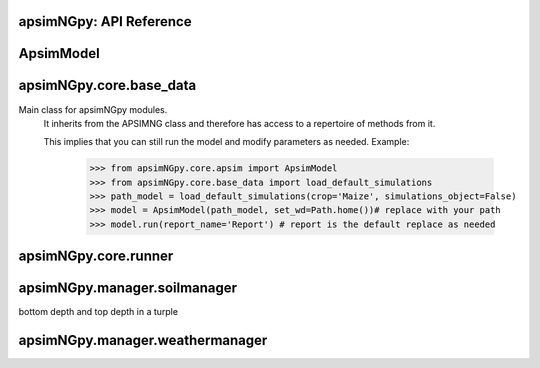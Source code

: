 apsimNGpy: API Reference
------------------------

ApsimModel 
-------------------------

.. function:: apsimNGpy.core.apsim.ApsimModel(model: Union[os.PathLike, dict, str], out_path: os.PathLike = None, out: os.PathLike = None, lonlat: tuple = None, soil_series: str = 'domtcp', thickness: int = 20, bottomdepth: int = 200, thickness_values: list = None, run_all_soils: bool = False, set_wd=None, **kwargs)

   Main class for apsimNGpy modules.
    It inherits from the APSIMNG class and therefore has access to a repertoire of methods from it.

    This implies that you can still run the model and modify parameters as needed.
    Example:
        >>> from apsimNGpy.core.apsim import ApsimModel
        >>> from apsimNGpy.core.base_data import load_default_simulations
        >>> path_model = load_default_simulations(crop='Maize', simulations_object=False)
        >>> model = ApsimModel(path_model, set_wd=Path.home())# replace with your path
        >>> model.run(report_name='Report') # report is the default replace as needed

.. function:: apsimNGpy.core.core.add_crop_replacements(self, _crop: str)

   Adds a replacement folder as a child of the simulations. Useful when you intend to edit cultivar paramters

             Args:
               _crop: (str) name of the crop to be added the replacement folder
             return:
                instance of apsimNGpy.core.core.apsim.ApsimModel or APSIMNG

             :raises an error if crop is not found

.. function:: apsimNGpy.core.core.add_factor(self, specification: str, factor_name: str, **kwargs)

   Adds a factor to the created experiment. Thus, this method only works on factorial experiments

        It could raise a value error if the experiment is not yet created.

        Under some circumstances, experiment will be created automatically as a permutation experiment.

        Parameters:
        ----------

        :param specification: (str), required
             A specification can be:
                - multiple values or categories e.g., "[Sow using a variable rule].Script.Population =4, 66, 9, 10"
                - Range of values e.g, "[Fertilise at sowing].Script.Amount = 0 to 200 step 20",
        :param factor_name: (str), required
           - expected to be the user desired name of the factor being specified e.g., population

        Example:
            >>> from apsimNGpy.core import base_data
            >>> apsim = base_data.load_default_simulations(crop='Maize')
            >>> apsim.create_experiment(permutation=False)
            >>> apsim.add_factor(specification="[Fertilise at sowing].Script.Amount = 0 to 200 step 20", factor_name='Nitrogen')
            >>> apsim.add_factor(specification="[Sow using a variable rule].Script.Population =4 to 8 step 2", factor_name='Population')
            >>> apsim.run() # doctest: +SKIP

.. function:: apsimNGpy.core.core.add_model(self, model_type, adoptive_parent, rename=None, adoptive_parent_name=None, verbose=False, **kwargs)

   Adds a model to the Models Simulations namespace.

        Some models are restricted to specific parent models, meaning they can only be added to compatible models.
        For example, a Clock model cannot be added to a Soil model.

        Args:
            model_type (str or Models object): The type of model to add, e.g., `Models.Clock` or just `"Clock"`.
            rename (str): The new name for the model.

            adoptive_parent (Models object): The target parent where the model will be added or moved

            adoptive_parent_name (Models object, optional): Specifies the parent name for precise location.

        Returns:
            None: Models are modified in place, so models retains the same reference.

        Note:
            Added models are initially empty. Additional configuration is required to set parameters.
            For example, after adding a Clock module, you must set the start and end dates.

        Example:

         >>> from apsimNGpy import core
         >>> from apsimNGpy.core.core import Models
         >>> model =core.base_data.load_default_simulations(crop = "Maize")
         >>> model.remove_model(Models.Clock) # first delete model
         >>> model.add_model(Models.Clock, adoptive_parent = Models.Core.Simulation, rename = 'Clock_replaced', verbose=False)

         >>> model.add_model(model_type=Models.Core.Simulation, adoptive_parent=Models.Core.Simulations, rename='Iowa')
         >>> model.preview_simulation() # doctest: +SKIP
         @param adoptive_parent:

.. function:: apsimNGpy.core.core.add_report_variable(self, commands: Union[list, str, tuple], report_name: str = None)

   This adds a report variable to the end of other variables, if you want to change the whole report use change_report

        Parameters
        -------------------

        :param commands: (str, required): list of text commands for the report variables e.g., '[Clock].Today as Date'
        :param report_name: (str, optional): name of the report variable if not specified the first accessed report object will be altered
        :Returns:
            returns instance of apsimNGpy.core.core.apsim.ApsimModel or apsimNGpy.core.core.apsim.APSIMNG
           raises an erros if a report is not found
        Example:
        >>> from apsimNGpy import core
        >>> model = core.base_data.load_default_simulations()
        >>> model.add_report_variable(commands = '[Clock].Today as Date', report_name = 'Report')

.. function:: apsimNGpy.core.apsim.adjust_dul(self, simulations: Union[tuple, list] = None)

   - This method checks whether the soil SAT is above or below DUL and decreases DUL  values accordingly
        - Need to cal this method everytime SAT is changed, or DUL is changed accordingly
        :param simulations: str, name of the simulation where we want to adjust DUL and SAT according
        :return:
        model object

.. function:: apsimNGpy.core.core.change_report(self, *, command: str, report_name='Report', simulations=None, set_DayAfterLastOutput=None, **kwargs)

   Set APSIM report variables for specified simulations.

        This function allows you to set the variable names for an APSIM report
        in one or more simulations.

        Parameters
        ----------
        command : str
            The new report string that contains variable names.
        report_name : str
            The name of the APSIM report to update defaults to Report.
        simulations : list of str, optional
            A list of simulation names to update. If `None`, the function will
            update the report for all simulations.

        Returns
        -------
        None

.. function:: apsimNGpy.core.core.change_simulation_dates(self, start_date: str = None, end_date: str = None, simulations: Union[tuple, list] = None)

   Set simulation dates. this is important to run this method before run the weather replacement method as
        the date needs to be allowed into weather

        Parameters
        -----------------------------------

        :param: start_date: (str) optional
            Start date as string, by default `None`
        :param end_date: str (str) optional
            End date as string, by default `None`
        :param simulations (str), optional
            List of simulation names to update, if `None` update all simulations
        Note
        ________
        one of the start_date or end_date parameters should at least not be None

        raises assertion error if all dates are None

        @return None
        Example:
        ---------
            >>> from apsimNGpy.core.base_data import load_default_simulations
            >>> model = load_default_simulations(crop='maize')
            >>> model.change_simulation_dates(start_date='2021-01-01', end_date='2021-01-12')
            >>> changed_dates = model.extract_dates #check if it was successful
            >>> print(changed_dates)
               {'Simulation': {'start': datetime.date(2021, 1, 1),
                'end': datetime.date(2021, 1, 12)}}
            @note
            It is possible to target a specific simulation by specifying simulation name for this case the name is Simulations, so, it could appear as follows
             model.change_simulation_dates(start_date='2021-01-01', end_date='2021-01-12', simulation = 'Simulation')

.. function:: apsimNGpy.core.core.change_som(self, *, simulations: Union[tuple, list] = None, inrm: int = None, icnr: int = None, surface_om_name='SurfaceOrganicMatter', **kwargs)

   Change Surface Organic Matter (SOM) properties in specified simulations.

    Parameters:
        simulations (str ort list): List of simulation names to target (default: None).

        inrm (int): New value for Initial Residue Mass (default: 1250).

        icnr (int): New value for Initial Carbon to Nitrogen Ratio (default: 27).

        surface_om_name (str, optional): name of the surface organic matter child defaults to ='SurfaceOrganicMatter'
    Returns:
        self: The current instance of the class.

.. function:: apsimNGpy.core.core.clean_up(self, db=True)

   Clears the file cloned the datastore and associated csv files are not deleted if db is set to False defaults to True.

        Returns:
           >>None: This method does not return a value.
           >> Please proceed with caution, we assume that if you want to clear the model objects, then you don't need them,
           but by making copy compulsory, then, we are clearing the edited files

.. function:: apsimNGpy.core.core.configs(self)

   records activities that have been done on the model including changes to the file

.. function:: apsimNGpy.core.core.create_experiment(self, permutation: bool = True, base_name: str = None, **kwargs)

   Initialize an Experiment instance, adding the necessary models and factors.

        Args:

            **kwargs: Additional parameters for APSIMNG.

            :param permutation (bool). If True, the experiment uses a permutation node to run unique combinations of the specified
            factors for the simulation. For example, if planting population and nitrogen fertilizers are provided,
            each combination of planting population level and fertilizer amount is run as an individual treatment.

           :param  base_name (str, optional): The name of the base simulation to be moved into the experiment setup. if not
            provided, it is expected to be Simulation as the default

.. function:: apsimNGpy.core.core.edit_cultivar(self, *, CultivarName: str, commands: str, values: Any, **kwargs)

   Edits the parameters of a given cultivar. we don't need a simulation name for this unless if you are defining it in the
        manager section, if that it is the case, see update_mgt.

        Requires:
           required a replacement for the crops

        Args:

          - CultivarName (str, required): Name of the cultivar (e.g., 'laila').

          - commands (str, required): A strings representing the parameter paths to be edited.
                         Example: ('[Grain].MaximumGrainsPerCob.FixedValue', '[Phenology].GrainFilling.Target.FixedValue')

          - values: values for each command (e.g., (721, 760)).

        Returns: instance of the class APSIMNG or ApsimModel

.. function:: apsimNGpy.core.core.examine_management_info(self, simulations: Union[list, tuple] = None)

   This will show the current management scripts in the simulation root

        Parameters
        ----------
        simulations, optional
            List or tuple of simulation names to update, if `None` show all simulations. if you are not sure,

            use the property decorator 'extract_simulation_name'

.. function:: apsimNGpy.core.core.extract_any_soil_organic(self, parameter: str, simulation: tuple = None)

   extracts any specified soil  parameters in the simulation

        Args:
            :param parameter (string, required): string e.g., Carbon, FBiom.
            open APSIMX file in the GUI and examne the phyicals child for clues on the parameter names
            :param simulation (string, optional): Targeted simulation name.
            Defaults to None.
           :param  param_values (array, required): arrays or list of values for the specified parameter to replace

.. function:: apsimNGpy.core.core.extract_any_soil_physical(self, parameter, simulations: [<class 'list'>, <class 'tuple'>] = None)

   Extracts soil physical parameters in the simulation

        Args:
            parameter (_string_): string e.g. DUL, SAT
            simulations (string, optional): Targeted simulation name. Defaults to None.
        ---------------------------------------------------------------------------
        returns an array of the parameter values

.. function:: apsimNGpy.core.core.extract_crop_soil_water(self, parameter: str, crop: str = 'Maize', simulation: Union[list, tuple] = None)

   deprecated

        Args:
           :param parameter (str): crop soil water parameter names e.g. LL, XF etc
           :param crop (str, optional): crop name. Defaults to "Maize".
            simulation (_str_, optional): _target simulation name . Defaults to None.

        Returns:
            _type_: list[int, float]

.. function:: apsimNGpy.core.core.extract_soil_physical(self, simulations: [<class 'tuple'>, <class 'list'>] = None)

   Find physical soil

        Parameters
        ----------
        simulation, optional
            Simulation name, if `None` use the first simulation.
        Returns
        -------
            APSIM Models.Soils.Physical object

.. function:: apsimNGpy.core.core.extract_soil_property_by_path(self, path: str, str_fmt='.', index: list = None)

   path to the soil property should be Simulation.soil_child.parameter_name e.g., = 'Simulation.Organic.Carbon.
        @param: index(list), optional position of the soil property to a return
        @return: list

.. function:: apsimNGpy.core.core.extract_start_end_years(self, simulations: str = None)

   Get simulation dates

        Parameters
        ----------
        @param simulations: (str) optional
            List of simulation names to use if `None` get all simulations
        @Returns
        -------
            Dictionary of simulation names with dates

.. function:: apsimNGpy.core.core.extract_user_input(self, manager_name: str)

   Get user_input of a given model manager script.

        Args:
            manager_name (str): name of the Models.Manager script
        returns:  a dictionary of user input with the key as the script parameters and values as the inputs

        Example:
        ____________________

        >>> from apsimNGpy.core.base_data import load_default_simulations
        >>> model = load_default_simulations(crop = 'maize')
        >>> ui = model.extract_user_input(manager_name='Fertilise at sowing')
        >>> print(ui)

        {'Crop': 'Maize', 'FertiliserType': 'NO3N', 'Amount': '160.0'}

.. function:: apsimNGpy.core.core.find_model(self, model_name: str, model_namespace=None)

   Find a model from the Models namespace and return its path.

        Args:
            model_name (str): The name of the model to find.
            model_namespace (object, optional): The root namespace (defaults to Models).
            path (str, optional): The accumulated path to the model.

        Returns:
            str: The full path to the model if found, otherwise None.

        Example:
            >>> from apsimNGpy import core  # doctest: +SKIP
             >>> from apsimNGpy.core.core import Models  # doctest: +SKIP
             >>> model =core.base_data.load_default_simulations(crop = "Maize")  # doctest: +SKIP
             >>> model.find_model("Weather")  # doctest: +SKIP
             'Models.Climate.Weather'
             >>> model.find_model("Clock")  # doctest: +SKIP
              'Models.Clock'

.. function:: apsimNGpy.core.core.get_crop_replacement(self, Crop)

   :param Crop: crop to get the replacement
        :return: System.Collections.Generic.IEnumerable APSIM plant object

.. function:: apsimNGpy.core.core.get_current_cultivar_name(self, ManagerName: str)

   Args:
       - ManagerName: script manager module in the zone

       Returns:
           returns the current cultivar name in the manager script 'ManagerName'

.. function:: apsimNGpy.core.apsim.get_initial_no3(self, simulation=None)

   Get soil initial NO3 content

.. function:: apsimNGpy.core.core.get_report(self, simulation=None, names_only=False)

   Get current report string

        Parameters
        ----------
        simulation, optional
            Simulation name, if `None` use the first simulation.
        Returns
        -------
            List of report lines.
            @param names_only: return the names of the reports as a list if names_only is True

.. function:: apsimNGpy.core.core.inspect_model(self, model_type, fullpath=True)

   Inspect the model types and returns the model paths or names. usefull if you want to identify the path to the
        model for editing the model.
        :param model_type: (Models) e.g. Models.Clock will return all fullpath or names
        of models in the type Clock -Models.Manager returns information about the manager scripts in simulations
        -Models.Core.Simulation returns information about the simulation -Models.Climate.Weather returns a list of
        paths or names pertaining to weather models -Models.Core.IPlant  returns a list of paths or names pertaining
        to all crops models available in the simulation :param  fullpath: (bool) return the full path of the model
        relative to the parent simulations node. please note the difference between simulations and simulation.
        :return: list[str]: list of all full paths or names of the model relative to the parent simulations node
        Example:
        >>> from apsimNGpy.core import base_data
        >>> from apsimNGpy.core.core import Models
        >>> model = base_data.load_default_simulations(crop ='maize')
        >>> model.inspect_model(Models.Manager, fullpath=True)
         [.Simulations.Simulation.Field.Sow using a variable rule', '.Simulations.Simulation.Field.Fertilise at
        sowing', '.Simulations.Simulation.Field.Harvest']
         >>> model.inspect_model(Models.Clock) # gets the path to the Clock models
         ['.Simulations.Simulation.Clock']
         >>> model.inspect_model(Models.Core.IPlant) # gets the path to the crop model
         ['.Simulations.Simulation.Field.Maize']
         >>> model.inspect_model(Models.Core.IPlant, fullpath=False) # gets you the name of the crop Models
         ['Maize']
         >>> model.inspect_model(Models.Fertiliser, fullpath=True)
         ['.Simulations.Simulation.Field.Fertiliser']

.. function:: apsimNGpy.core.core.move_model(self, model_type: <module 'Models'>, new_parent_type: <module 'Models'>, model_name: str = None, new_parent_name: str = None, verbose: bool = False)

   Args:

        - model_type (Models): type of model tied to Models Namespace
        - new_parent_type: new model parent (Models)
        - model_name:name of the model e.g., Clock, or Clock2, whatever name that was given to the model
        -  new_parent_name: what is the new parent names =Field2, this fiedl is optional but important if you have nested simulations
        Returns:

          returns instance of apsimNGpy.core.core.apsim.ApsimModel or apsimNGpy.core.core.apsim.APSIMNG

.. function:: apsimNGpy.core.core.preview_simulation(self)

   Preview the simulation file in the apsimNGpy object in the APSIM graphical user interface
        @return: opens the simulation file

.. function:: apsimNGpy.core.core.recompile_edited_model(self, out_path: os.PathLike)

   Args:
        ______________
        out_path: os.PathLike object this method is called to convert the simulation object from ConverterReturnType to model like object

        return: self

.. function:: apsimNGpy.core.core.remove_model(self, model_type: <module 'Models'>, model_name: str = None)

   Removes a model from the APSIM Models.Simulations namespace.

        Parameters
        ----------
        model_type : Models
            The type of the model to remove (e.g., `Models.Clock`). This parameter is required.

        model_name : str, optional
            The name of the specific model instance to remove (e.g., `"Clock"`). If not provided, all models of the
            specified type may be removed.
        @Returns:
           None
        Example:
               >>> from apsimNGpy import core
               >>> from apsimNGpy.core.core import Models
               >>> model = core.base_data.load_default_simulations(crop = 'Maize')
               >>> model.remove_model(Models.Clock) #deletes the clock node
               >>> model.remove_model(Models.Climate.Weather) #deletes the weather node

.. function:: apsimNGpy.core.core.rename_model(self, model_type: <module 'Models'>, old_model_name: str, new_model_name: str)

   give new name to a model in the simulations
        @param model_type: (Models) Models types e.g., Models.Clock
        @param old_model_name: (str) current model name
        @param new_model_name: (str) new model name
        @return: None
        Example;
               >>> from apsimNGpy import core
               >>> from apsimNGpy.core.core import Models
               >>> apsim = core.base_data.load_default_simulations(crop = 'Maize')
               >>> apsim = apsim.rename_model(Models.Clock, 'Clock', 'clock')

.. function:: apsimNGpy.core.apsim.replace_downloaded_soils(self, soil_tables: Union[dict, list], simulation_names: Union[tuple, list], **kwargs)

   Updates soil parameters and configurations for downloaded soil data in simulation models.

            This method adjusts soil physical and organic parameters based on provided soil tables and applies these
            adjustments to specified simulation models. Optionally, it can adjust the Radiation Use Efficiency (RUE)
            based on a Carbon to Sulfur ratio (CSR) sampled from the provided soil tables.

            Parameters:
                 :param soil_tables (list): A list containing soil data tables. Expected to contain: see the naming
            convention in the for APSIM - [0]: DataFrame with physical soil parameters. - [1]: DataFrame with organic
            soil parameters. - [2]: DataFrame with crop-specific soil parameters. - RUE adjustment. - simulation_names (list of str): Names or identifiers for the simulations to
            be updated.s


            Returns:
            - self: Returns an instance of the class for chaining methods.

            This method directly modifies the simulation instances found by `find_simulations` method calls,
            updating physical and organic soil properties, as well as crop-specific parameters like lower limit (LL),
            drain upper limit (DUL), saturation (SAT), bulk density (BD), hydraulic conductivity at saturation (KS),
            and more based on the provided soil tables.

    ->> key-word argument
             adjust_rue: Boolean, adjust the radiation use efficiency
            'set_sw_con': Boolean, set the drainage coefficient for each layer
            adJust_kl:: Bollean, adjust, kl based on productivity index
            'CultvarName': cultivar name which is in the sowing module for adjusting the rue
            tillage: specify whether you will be carried to adjust some physical parameters

.. function:: apsimNGpy.core.core.replace_soil_property_values(self, *, parameter: str, param_values: list, soil_child: str, simulations: list = None, indices: list = None, crop=None, **kwargs)

   Replaces values in any soil property array. The soil property array
        :param parameter: str: parameter name e.g., NO3, 'BD'

        :param param_values: list or tuple: values of the specified soil property name to replace

        :param soil_child: str: sub child of the soil component e.g., organic, physical etc.

        :param simulations: list: list of simulations to where the child is found if
        not found, all current simulations will receive the new values, thus defaults to None

        :param indices: list. Positions in the array which will be replaced. Please note that unlike C#, python satrt counting from 0

        :crop (str, optional): string for soil water replacement. Default is None

.. function:: apsimNGpy.core.core.replace_soils_values_by_path(self, node_path: str, indices: list = None, **kwargs)

   set the new values of the specified soil object by path

        unfortunately, it handles one soil child at a time e.g., Physical at a go
        Args:

        node_path (str, required): complete path to the soil child of the Simulations e.g.,Simulations.Simulation.Field.Soil.Organic.
         Use`copy path to node fucntion in the GUI to get the real path of the soil node.

        indices (list, optional): defaults to none but could be the position of the replacement values for arrays

        kwargs (key word arguments): This carries the parameter and the values e.g., BD = 1.23 or BD = [1.23, 1.75]
         if the child is Physical, or Carbon if the child is Organic

         raises raise value error if none of the key word arguments, representing the paramters are specified
         returns:
            - apsimNGpy.core.APSIMNG object and if the path specified does not translate to the child object in
         the simulation

         Example:
              >>> from apsimNGpy.core.base_data import load_default_simulations

             >>> model = load_default_simulations(crop ='Maize', simulations_object=False)# initiate model

              >>> model = APSIMNG(model)# replace with your intended file path
              >>> model.replace_soils_values_by_path(node_path='.Simulations.Simulation.Field.Soil.Organic', indices=[0], Carbon =1.3)

              >>> sv= model.get_soil_values_by_path('.Simulations.Simulation.Field.Soil.Organic', 'Carbon')

               output # {'Carbon': [1.3, 0.96, 0.6, 0.3, 0.18, 0.12, 0.12]}

.. function:: apsimNGpy.core.core.replicate_file(self, k: int, path: os.PathLike = None, suffix: str = 'replica')

   Replicates a file 'k' times.

        If a path is specified, the copies will be placed in that dir_path with incremented filenames.

        If no path is specified, copies are created in the same dir_path as the original file, also with incremented filenames.

        Parameters:
        - self: The core.api.APSIMNG object instance containing 'path' attribute pointing to the file to be replicated.

        - k (int): The number of copies to create.

        - path (str, optional): The dir_path where the replicated files will be saved. Defaults to None, meaning the
        same dir_path as the source file.

        - suffix (str, optional): a suffix to attached with the copies. Defaults to "replicate"


        Returns:
        - A list of paths to the newly created files if get_back_list is True else a generator is returned.

.. function:: apsimNGpy.core.core.restart_model(self, model_info=None)

   :param model_info: A named tuple object returned by `load_apsim_model` from the `model_loader` module.

        Notes:
        - This parameter is crucial whenever we need to reinitialize the model, especially after updating management practices or editing the file.
        - In some cases, this method is executed automatically.
        - If `model_info` is not specified, the simulation will be reinitialized from `self`.

        This function is called by `save_edited_file` and `update_mgt`.

        :return: self

.. function:: apsimNGpy.core.core.run(self, report_name: Union[tuple, list, str] = None, simulations: Union[tuple, list] = None, clean_up: bool = False, verbose=False, **kwargs) -> 'APSIMNG'

   Run apsim model in the simulations

        Parameters
        ----------
         :param report_name: (iterable, str). defaults to APSIM defaults Report Name if not specified,
        --Notes
          if `report_name` is iterable, all tables are read and aggregated not one data frame, returned one pandas data frame
          if `report_name` is nOne we run but do not collect the results from the data base
          if report name is string e.g.,  report a panda data frame is returned

        simulations (__list_), optional
            List of simulation names to run, if `None` runs all simulations, by default `None`.

        :param clean (_-boolean_), optional
            If `True` remove an existing database for the file before running, deafults to False`

        :param multithread: bool
            If `True` APSIM uses multiple threads, by default, `True`
            :param simulations:

        returns
            instance of the class APSIMNG

.. function:: apsimNGpy.core.apsim.run_edited_file(self, table_name=None)

   Run simulations in this subclass if we want to clean the database, we need to
         spawn the path with one process to avoid os access permission errors

            :param table_name (str): repot table name in the database

.. function:: apsimNGpy.core.core.save(self, file_name=None)

   Save the simulation models to file
        @param file_name:    The name of the file to save the defaults to none, taking the exising filename
        @return: model object

.. function:: apsimNGpy.core.core.save_edited_file(self, out_path: os.PathLike = None, reload: bool = False) -> Optional[ForwardRef('APSIMNG')]

   Saves the model to the local drive.

            Notes: - If `out_path` is None, the `save_model_to_file` function extracts the filename from the
            `Model.Core.Simulation` object. - `out_path`, however, is given high priority. Therefore,
            we first evaluate if it is not None before extracting from the file. - This is crucial if you want to
            give the file a new name different from the original one while saving.

            Parameters
            - out_path (str): Desired path for the .apsimx file, by default, None.
            - reload (bool): Whether to load the file using the `out_path` or the model's original file name.

.. function:: apsimNGpy.core.core.set_categorical_factor(self, factor_path: str, categories: Union[list, tuple], factor_name: str = None)

   wraps around add_factor() to add a continuous factor, just for clarity
         parameters
         __________________________
        :param factor_path: (str, required): path of the factor definition relative to its child node "[Fertilise at sowing].Script.Amount"
        :param factor_name: (str) name of the factor.
        :param categories: (tuple, list, required): multiple values of a factor
        :returns:
          ApsimModel or APSIMNG: An instance of `apsimNGpy.core.core.apsim.ApsimModel` or `APSIMNG`.
        Example:
            >>> from apsimNGpy.core import base_data
            >>> apsim = base_data.load_default_simulations(crop='Maize')
            >>> apsim.create_experiment(permutation=False)
            >>> apsim.set_continuous_factor(factor_path = "[Fertilise at sowing].Script.Amount", lower_bound=100, upper_bound=300, interval=10)

.. function:: apsimNGpy.core.core.set_continuous_factor(self, factor_path, lower_bound, upper_bound, interval, factor_name=None)

   Wraps around `add_factor` to add a continuous factor, just for clarity

        Args:
            :param factor_path: (str): The path of the factor definition relative to its child node,
                e.g., `"[Fertilise at sowing].Script.Amount"`.
            :param factor_name: (str): The name of the factor.
            :param lower_bound: (int or float): The lower bound of the factor.
            :param upper_bound: (int or float): The upper bound of the factor.
            :param interval: (int or float): The distance between the factor levels.

        Returns:
            ApsimModel or APSIMNG: An instance of `apsimNGpy.core.core.apsim.ApsimModel` or `APSIMNG`.
        Example:
            >>> from apsimNGpy.core import base_data
            >>> apsim = base_data.load_default_simulations(crop='Maize')
            >>> apsim.create_experiment(permutation=False)
            >>> apsim.set_continuous_factor(factor_path = "[Fertilise at sowing].Script.Amount", lower_bound=100, upper_bound=300, interval=10)

.. function:: apsimNGpy.core.core.show_met_file_in_simulation(self, simulations: list = None)

   Show weather file for all simulations

.. function:: apsimNGpy.core.apsim.spin_up(self, report_name: str = 'Report', start=None, end=None, spin_var='Carbon', simulations=None)

   Perform a spin-up operation on the aPSim model.

        This method is used to simulate a spin-up operation in an aPSim model. During a spin-up, various soil properties or
        variables may be adjusted based on the simulation results.

        Parameters:
        ----------
        report_name : str, optional (default: 'Report')
            The name of the aPSim report to be used for simulation results.
        start : str, optional
            The start date for the simulation (e.g., '01-01-2023'). If provided, it will change the simulation start date.
        end : str, optional
            The end date for the simulation (e.g., '3-12-2023'). If provided, it will change the simulation end date.
        spin_var : str, optional (default: 'Carbon'). the difference between the start and end date will determine the spin-up period
            The variable representing the child of spin-up operation. Supported values are 'Carbon' or 'DUL'.

        Returns:
        -------
        self : ApsimModel
            The modified ApsimModel object after the spin-up operation.
            you could call save_edited file and save it to your specified location, but you can also proceed with the simulation

.. function:: apsimNGpy.core.core.update_cultivar(self, *, parameters: dict, simulations: Union[list, tuple] = None, clear=False, **kwargs)

   Update cultivar parameters

        Parameters
        ----------
       - parameters (dict, required) dictionary of cultivar parameters to update.

       - simulations, optional
            List or tuples of simulation names to update if `None` update all simulations.
       - clear (bool, optional)
            If `True` remove all existing parameters, by default `False`.

.. function:: apsimNGpy.core.core.update_mgt(self, *, management: Union[dict, tuple], simulations: [<class 'list'>, <class 'tuple'>] = None, out: [<class 'pathlib.Path'>, <class 'str'>] = None, reload: bool = True, **kwargs)

   Update management settings in the model. This method handles one management parameter at a time.

            Parameters
            ----------
            management : dict or tuple
                A dictionary or tuple of management parameters to update. The dictionary should have 'Name' as the key
                for the management script's name and corresponding values to update. Lists are not allowed as they are mutable
                and may cause issues with parallel processing. If a tuple is provided, it should be in the form (param_name, param_value).

            simulations : list of str, optional
                List of simulation names to update. If `None`, updates all simulations. This is not recommended for large
                numbers of simulations as it may result in a high computational load.

            out : str or pathlike, optional
                Path to save the edited model. If `None`, uses the default output path specified in `self.out_path` or
                `self.model_info.path`. No need to call `save_edited_file` after updating, as this method handles saving.

            Returns
            -------
            self : Editor
                Returns the instance of the `Editor` class for method chaining.

            Notes ----- - Ensure that the `management` parameter is provided in the correct format to avoid errors. -
            This method does not perform validation on the provided `management` dictionary beyond checking for key
            existence. - If the specified management script or parameters do not exist, they will be ignored.
            using a tuple for a specifying management script, paramters is recommended if you are going to pass the function to  a multi-processing class fucntion

.. function:: apsimNGpy.core.core.update_mgt_by_path(self, *, path: str, fmt='.', **kwargs)

   Args:
        _________________
        path: complete node path to the script manager e.g. '.Simulations.Simulation.Field.Sow using a
        variable rule'

        fmt: seperator for formatting the path e.g., ".". Other characters can be used with
        caution, e.g., / and clearly declared in fmt argument.
         For the above path if we want to use the forward slash, it will be '/Simulations/Simulation/Field/Sow using a variable rule', fmt = '/'

        kwargs: Corresponding keyword arguments representing the paramters in the script manager and their values. Values is what you want
        to change to; Example here Population =8.2, values should be entered with their corresponding data types e.g.,
        int, float, bool,str etc.

        return: self

apsimNGpy.core.base_data 
---------------------------------------

.. function:: apsimNGpy.core.config.get_apsim_bin_path()

   Returns the path to the apsim bin folder from either auto-detection or from the path already supplied by the user
    through the apsimNgp config.ini file in the user home dir_path. the location folder is called
    The function is silent does not raise any exception but return empty string in all cases
    :return:

.. function:: apsimNGpy.core.base_data.load_default_sensitivity_model(method: str, set_wd: str = None, simulations_object: bool = True)

   Load default simulation model from aPSim folder
    :@param method: string of the sentitivity child to load e.g. "Morris" or Sobol, not case-sensitive
    :@param set_wd: string of the set_wd to copy the model
    :@param simulations_object: bool to specify whether to return apsimNGp.core simulation object defaults to True
    :@return: apsimNGpy.core.APSIMNG simulation objects
     Example
    # load apsimNG object directly
    >>> morris_model = load_default_sensitivity_model(method = 'Morris', simulations_object=True)

    # >>> morris_model.run()

.. function:: apsimNGpy.core.base_data.load_default_simulations(crop: str = 'Maize', set_wd: [<class 'str'>, <class 'pathlib.Path'>] = None, simulations_object: bool = True, **kwargs)

   Load default simulation model from the aPSim folder.

    :param crop: Crop to load (e.g., "Maize"). Not case-sensitive. defaults to maize
    :param set_wd: Working directory to which the model should be copied.
    :param simulations_object: If True, returns an APSIMNGpy.core simulation object;
                               if False, returns the path to the simulation file.
    :return: An APSIMNGpy.core simulation object or the file path (str or Path) if simulation_object is False

    Examples:
        >>> # Load the APSIMNG object directly
        >>> model = load_default_simulations('Maize', simulations_object=True)
        >>> # Run the model
        >>> model.run()
        >>> # Collect and print the results
        >>> df = model.results
        >>> print(df)
             SimulationName  SimulationID  CheckpointID  ... Maize.Total.Wt     Yield   Zone
        0     Simulation             1             1  ...       1728.427  8469.616  Field
        1     Simulation             1             1  ...        920.854  4668.505  Field
        2     Simulation             1             1  ...        204.118   555.047  Field
        3     Simulation             1             1  ...        869.180  3504.000  Field
        4     Simulation             1             1  ...       1665.475  7820.075  Field
        5     Simulation             1             1  ...       2124.740  8823.517  Field
        6     Simulation             1             1  ...       1235.469  3587.101  Field
        7     Simulation             1             1  ...        951.808  2939.152  Field
        8     Simulation             1             1  ...       1986.968  8379.435  Field
        9     Simulation             1             1  ...       1689.966  7370.301  Field
        [10 rows x 16 columns]

        # Return only the set_wd
        >>> model = load_default_simulations(crop='Maize', simulations_object=False)
        >>> print(isinstance(model, (str, Path)))
        True
        @param experiment:

.. class:: apsimNGpy.core.apsimSoilModel

   Main class for apsimNGpy modules.
    It inherits from the APSIMNG class and therefore has access to a repertoire of methods from it.

    This implies that you can still run the model and modify parameters as needed.
    Example:
        >>> from apsimNGpy.core.apsim import ApsimModel
        >>> from apsimNGpy.core.base_data import load_default_simulations
        >>> path_model = load_default_simulations(crop='Maize', simulations_object=False)
        >>> model = ApsimModel(path_model, set_wd=Path.home())# replace with your path
        >>> model.run(report_name='Report') # report is the default replace as needed

   .. method::apsimNGpy.core.core.add_crop_replacements(self, _crop: str)

      Adds a replacement folder as a child of the simulations. Useful when you intend to edit cultivar paramters

             Args:
               _crop: (str) name of the crop to be added the replacement folder
             return:
                instance of apsimNGpy.core.core.apsim.ApsimModel or APSIMNG

             :raises an error if crop is not found

   .. method::apsimNGpy.core.core.add_factor(self, specification: str, factor_name: str, **kwargs)

      Adds a factor to the created experiment. Thus, this method only works on factorial experiments

        It could raise a value error if the experiment is not yet created.

        Under some circumstances, experiment will be created automatically as a permutation experiment.

        Parameters:
        ----------

        :param specification: (str), required
             A specification can be:
                - multiple values or categories e.g., "[Sow using a variable rule].Script.Population =4, 66, 9, 10"
                - Range of values e.g, "[Fertilise at sowing].Script.Amount = 0 to 200 step 20",
        :param factor_name: (str), required
           - expected to be the user desired name of the factor being specified e.g., population

        Example:
            >>> from apsimNGpy.core import base_data
            >>> apsim = base_data.load_default_simulations(crop='Maize')
            >>> apsim.create_experiment(permutation=False)
            >>> apsim.add_factor(specification="[Fertilise at sowing].Script.Amount = 0 to 200 step 20", factor_name='Nitrogen')
            >>> apsim.add_factor(specification="[Sow using a variable rule].Script.Population =4 to 8 step 2", factor_name='Population')
            >>> apsim.run() # doctest: +SKIP

   .. method::apsimNGpy.core.core.add_model(self, model_type, adoptive_parent, rename=None, adoptive_parent_name=None, verbose=False, **kwargs)

      Adds a model to the Models Simulations namespace.

        Some models are restricted to specific parent models, meaning they can only be added to compatible models.
        For example, a Clock model cannot be added to a Soil model.

        Args:
            model_type (str or Models object): The type of model to add, e.g., `Models.Clock` or just `"Clock"`.
            rename (str): The new name for the model.

            adoptive_parent (Models object): The target parent where the model will be added or moved

            adoptive_parent_name (Models object, optional): Specifies the parent name for precise location.

        Returns:
            None: Models are modified in place, so models retains the same reference.

        Note:
            Added models are initially empty. Additional configuration is required to set parameters.
            For example, after adding a Clock module, you must set the start and end dates.

        Example:

         >>> from apsimNGpy import core
         >>> from apsimNGpy.core.core import Models
         >>> model =core.base_data.load_default_simulations(crop = "Maize")
         >>> model.remove_model(Models.Clock) # first delete model
         >>> model.add_model(Models.Clock, adoptive_parent = Models.Core.Simulation, rename = 'Clock_replaced', verbose=False)

         >>> model.add_model(model_type=Models.Core.Simulation, adoptive_parent=Models.Core.Simulations, rename='Iowa')
         >>> model.preview_simulation() # doctest: +SKIP
         @param adoptive_parent:

   .. method::apsimNGpy.core.core.add_report_variable(self, commands: Union[list, str, tuple], report_name: str = None)

      This adds a report variable to the end of other variables, if you want to change the whole report use change_report

        Parameters
        -------------------

        :param commands: (str, required): list of text commands for the report variables e.g., '[Clock].Today as Date'
        :param report_name: (str, optional): name of the report variable if not specified the first accessed report object will be altered
        :Returns:
            returns instance of apsimNGpy.core.core.apsim.ApsimModel or apsimNGpy.core.core.apsim.APSIMNG
           raises an erros if a report is not found
        Example:
        >>> from apsimNGpy import core
        >>> model = core.base_data.load_default_simulations()
        >>> model.add_report_variable(commands = '[Clock].Today as Date', report_name = 'Report')

   .. method::apsimNGpy.core.apsim.adjust_dul(self, simulations: Union[tuple, list] = None)

      - This method checks whether the soil SAT is above or below DUL and decreases DUL  values accordingly
        - Need to cal this method everytime SAT is changed, or DUL is changed accordingly
        :param simulations: str, name of the simulation where we want to adjust DUL and SAT according
        :return:
        model object

   .. method::apsimNGpy.core.core.change_report(self, *, command: str, report_name='Report', simulations=None, set_DayAfterLastOutput=None, **kwargs)

      Set APSIM report variables for specified simulations.

        This function allows you to set the variable names for an APSIM report
        in one or more simulations.

        Parameters
        ----------
        command : str
            The new report string that contains variable names.
        report_name : str
            The name of the APSIM report to update defaults to Report.
        simulations : list of str, optional
            A list of simulation names to update. If `None`, the function will
            update the report for all simulations.

        Returns
        -------
        None

   .. method::apsimNGpy.core.core.change_simulation_dates(self, start_date: str = None, end_date: str = None, simulations: Union[tuple, list] = None)

      Set simulation dates. this is important to run this method before run the weather replacement method as
        the date needs to be allowed into weather

        Parameters
        -----------------------------------

        :param: start_date: (str) optional
            Start date as string, by default `None`
        :param end_date: str (str) optional
            End date as string, by default `None`
        :param simulations (str), optional
            List of simulation names to update, if `None` update all simulations
        Note
        ________
        one of the start_date or end_date parameters should at least not be None

        raises assertion error if all dates are None

        @return None
        Example:
        ---------
            >>> from apsimNGpy.core.base_data import load_default_simulations
            >>> model = load_default_simulations(crop='maize')
            >>> model.change_simulation_dates(start_date='2021-01-01', end_date='2021-01-12')
            >>> changed_dates = model.extract_dates #check if it was successful
            >>> print(changed_dates)
               {'Simulation': {'start': datetime.date(2021, 1, 1),
                'end': datetime.date(2021, 1, 12)}}
            @note
            It is possible to target a specific simulation by specifying simulation name for this case the name is Simulations, so, it could appear as follows
             model.change_simulation_dates(start_date='2021-01-01', end_date='2021-01-12', simulation = 'Simulation')

   .. method::apsimNGpy.core.core.change_som(self, *, simulations: Union[tuple, list] = None, inrm: int = None, icnr: int = None, surface_om_name='SurfaceOrganicMatter', **kwargs)

      Change Surface Organic Matter (SOM) properties in specified simulations.

    Parameters:
        simulations (str ort list): List of simulation names to target (default: None).

        inrm (int): New value for Initial Residue Mass (default: 1250).

        icnr (int): New value for Initial Carbon to Nitrogen Ratio (default: 27).

        surface_om_name (str, optional): name of the surface organic matter child defaults to ='SurfaceOrganicMatter'
    Returns:
        self: The current instance of the class.

   .. method::apsimNGpy.core.core.clean_up(self, db=True)

      Clears the file cloned the datastore and associated csv files are not deleted if db is set to False defaults to True.

        Returns:
           >>None: This method does not return a value.
           >> Please proceed with caution, we assume that if you want to clear the model objects, then you don't need them,
           but by making copy compulsory, then, we are clearing the edited files

   .. method::apsimNGpy.core.core.configs(self)

      records activities that have been done on the model including changes to the file

   .. method::apsimNGpy.core.core.create_experiment(self, permutation: bool = True, base_name: str = None, **kwargs)

      Initialize an Experiment instance, adding the necessary models and factors.

        Args:

            **kwargs: Additional parameters for APSIMNG.

            :param permutation (bool). If True, the experiment uses a permutation node to run unique combinations of the specified
            factors for the simulation. For example, if planting population and nitrogen fertilizers are provided,
            each combination of planting population level and fertilizer amount is run as an individual treatment.

           :param  base_name (str, optional): The name of the base simulation to be moved into the experiment setup. if not
            provided, it is expected to be Simulation as the default

   .. method::apsimNGpy.core.core.edit_cultivar(self, *, CultivarName: str, commands: str, values: Any, **kwargs)

      Edits the parameters of a given cultivar. we don't need a simulation name for this unless if you are defining it in the
        manager section, if that it is the case, see update_mgt.

        Requires:
           required a replacement for the crops

        Args:

          - CultivarName (str, required): Name of the cultivar (e.g., 'laila').

          - commands (str, required): A strings representing the parameter paths to be edited.
                         Example: ('[Grain].MaximumGrainsPerCob.FixedValue', '[Phenology].GrainFilling.Target.FixedValue')

          - values: values for each command (e.g., (721, 760)).

        Returns: instance of the class APSIMNG or ApsimModel

   .. method::apsimNGpy.core.core.examine_management_info(self, simulations: Union[list, tuple] = None)

      This will show the current management scripts in the simulation root

        Parameters
        ----------
        simulations, optional
            List or tuple of simulation names to update, if `None` show all simulations. if you are not sure,

            use the property decorator 'extract_simulation_name'

   .. method::apsimNGpy.core.core.extract_any_soil_organic(self, parameter: str, simulation: tuple = None)

      extracts any specified soil  parameters in the simulation

        Args:
            :param parameter (string, required): string e.g., Carbon, FBiom.
            open APSIMX file in the GUI and examne the phyicals child for clues on the parameter names
            :param simulation (string, optional): Targeted simulation name.
            Defaults to None.
           :param  param_values (array, required): arrays or list of values for the specified parameter to replace

   .. method::apsimNGpy.core.core.extract_any_soil_physical(self, parameter, simulations: [<class 'list'>, <class 'tuple'>] = None)

      Extracts soil physical parameters in the simulation

        Args:
            parameter (_string_): string e.g. DUL, SAT
            simulations (string, optional): Targeted simulation name. Defaults to None.
        ---------------------------------------------------------------------------
        returns an array of the parameter values

   .. method::apsimNGpy.core.core.extract_crop_soil_water(self, parameter: str, crop: str = 'Maize', simulation: Union[list, tuple] = None)

      deprecated

        Args:
           :param parameter (str): crop soil water parameter names e.g. LL, XF etc
           :param crop (str, optional): crop name. Defaults to "Maize".
            simulation (_str_, optional): _target simulation name . Defaults to None.

        Returns:
            _type_: list[int, float]

   .. method::apsimNGpy.core.core.extract_soil_physical(self, simulations: [<class 'tuple'>, <class 'list'>] = None)

      Find physical soil

        Parameters
        ----------
        simulation, optional
            Simulation name, if `None` use the first simulation.
        Returns
        -------
            APSIM Models.Soils.Physical object

   .. method::apsimNGpy.core.core.extract_soil_property_by_path(self, path: str, str_fmt='.', index: list = None)

      path to the soil property should be Simulation.soil_child.parameter_name e.g., = 'Simulation.Organic.Carbon.
        @param: index(list), optional position of the soil property to a return
        @return: list

   .. method::apsimNGpy.core.core.extract_start_end_years(self, simulations: str = None)

      Get simulation dates

        Parameters
        ----------
        @param simulations: (str) optional
            List of simulation names to use if `None` get all simulations
        @Returns
        -------
            Dictionary of simulation names with dates

   .. method::apsimNGpy.core.core.extract_user_input(self, manager_name: str)

      Get user_input of a given model manager script.

        Args:
            manager_name (str): name of the Models.Manager script
        returns:  a dictionary of user input with the key as the script parameters and values as the inputs

        Example:
        ____________________

        >>> from apsimNGpy.core.base_data import load_default_simulations
        >>> model = load_default_simulations(crop = 'maize')
        >>> ui = model.extract_user_input(manager_name='Fertilise at sowing')
        >>> print(ui)

        {'Crop': 'Maize', 'FertiliserType': 'NO3N', 'Amount': '160.0'}

   .. method::apsimNGpy.core.core.find_model(self, model_name: str, model_namespace=None)

      Find a model from the Models namespace and return its path.

        Args:
            model_name (str): The name of the model to find.
            model_namespace (object, optional): The root namespace (defaults to Models).
            path (str, optional): The accumulated path to the model.

        Returns:
            str: The full path to the model if found, otherwise None.

        Example:
            >>> from apsimNGpy import core  # doctest: +SKIP
             >>> from apsimNGpy.core.core import Models  # doctest: +SKIP
             >>> model =core.base_data.load_default_simulations(crop = "Maize")  # doctest: +SKIP
             >>> model.find_model("Weather")  # doctest: +SKIP
             'Models.Climate.Weather'
             >>> model.find_model("Clock")  # doctest: +SKIP
              'Models.Clock'

   .. method::apsimNGpy.core.core.get_crop_replacement(self, Crop)

      :param Crop: crop to get the replacement
        :return: System.Collections.Generic.IEnumerable APSIM plant object

   .. method::apsimNGpy.core.core.get_current_cultivar_name(self, ManagerName: str)

      Args:
       - ManagerName: script manager module in the zone

       Returns:
           returns the current cultivar name in the manager script 'ManagerName'

   .. method::apsimNGpy.core.apsim.get_initial_no3(self, simulation=None)

      Get soil initial NO3 content

   .. method::apsimNGpy.core.core.get_report(self, simulation=None, names_only=False)

      Get current report string

        Parameters
        ----------
        simulation, optional
            Simulation name, if `None` use the first simulation.
        Returns
        -------
            List of report lines.
            @param names_only: return the names of the reports as a list if names_only is True

   .. method::apsimNGpy.core.core.inspect_model(self, model_type, fullpath=True)

      Inspect the model types and returns the model paths or names. usefull if you want to identify the path to the
        model for editing the model.
        :param model_type: (Models) e.g. Models.Clock will return all fullpath or names
        of models in the type Clock -Models.Manager returns information about the manager scripts in simulations
        -Models.Core.Simulation returns information about the simulation -Models.Climate.Weather returns a list of
        paths or names pertaining to weather models -Models.Core.IPlant  returns a list of paths or names pertaining
        to all crops models available in the simulation :param  fullpath: (bool) return the full path of the model
        relative to the parent simulations node. please note the difference between simulations and simulation.
        :return: list[str]: list of all full paths or names of the model relative to the parent simulations node
        Example:
        >>> from apsimNGpy.core import base_data
        >>> from apsimNGpy.core.core import Models
        >>> model = base_data.load_default_simulations(crop ='maize')
        >>> model.inspect_model(Models.Manager, fullpath=True)
         [.Simulations.Simulation.Field.Sow using a variable rule', '.Simulations.Simulation.Field.Fertilise at
        sowing', '.Simulations.Simulation.Field.Harvest']
         >>> model.inspect_model(Models.Clock) # gets the path to the Clock models
         ['.Simulations.Simulation.Clock']
         >>> model.inspect_model(Models.Core.IPlant) # gets the path to the crop model
         ['.Simulations.Simulation.Field.Maize']
         >>> model.inspect_model(Models.Core.IPlant, fullpath=False) # gets you the name of the crop Models
         ['Maize']
         >>> model.inspect_model(Models.Fertiliser, fullpath=True)
         ['.Simulations.Simulation.Field.Fertiliser']

   .. method::apsimNGpy.core.core.move_model(self, model_type: <module 'Models'>, new_parent_type: <module 'Models'>, model_name: str = None, new_parent_name: str = None, verbose: bool = False)

      Args:

        - model_type (Models): type of model tied to Models Namespace
        - new_parent_type: new model parent (Models)
        - model_name:name of the model e.g., Clock, or Clock2, whatever name that was given to the model
        -  new_parent_name: what is the new parent names =Field2, this fiedl is optional but important if you have nested simulations
        Returns:

          returns instance of apsimNGpy.core.core.apsim.ApsimModel or apsimNGpy.core.core.apsim.APSIMNG

   .. method::apsimNGpy.core.core.preview_simulation(self)

      Preview the simulation file in the apsimNGpy object in the APSIM graphical user interface
        @return: opens the simulation file

   .. method::apsimNGpy.core.core.recompile_edited_model(self, out_path: os.PathLike)

      Args:
        ______________
        out_path: os.PathLike object this method is called to convert the simulation object from ConverterReturnType to model like object

        return: self

   .. method::apsimNGpy.core.core.remove_model(self, model_type: <module 'Models'>, model_name: str = None)

      Removes a model from the APSIM Models.Simulations namespace.

        Parameters
        ----------
        model_type : Models
            The type of the model to remove (e.g., `Models.Clock`). This parameter is required.

        model_name : str, optional
            The name of the specific model instance to remove (e.g., `"Clock"`). If not provided, all models of the
            specified type may be removed.
        @Returns:
           None
        Example:
               >>> from apsimNGpy import core
               >>> from apsimNGpy.core.core import Models
               >>> model = core.base_data.load_default_simulations(crop = 'Maize')
               >>> model.remove_model(Models.Clock) #deletes the clock node
               >>> model.remove_model(Models.Climate.Weather) #deletes the weather node

   .. method::apsimNGpy.core.core.rename_model(self, model_type: <module 'Models'>, old_model_name: str, new_model_name: str)

      give new name to a model in the simulations
        @param model_type: (Models) Models types e.g., Models.Clock
        @param old_model_name: (str) current model name
        @param new_model_name: (str) new model name
        @return: None
        Example;
               >>> from apsimNGpy import core
               >>> from apsimNGpy.core.core import Models
               >>> apsim = core.base_data.load_default_simulations(crop = 'Maize')
               >>> apsim = apsim.rename_model(Models.Clock, 'Clock', 'clock')

   .. method::apsimNGpy.core.apsim.replace_downloaded_soils(self, soil_tables: Union[dict, list], simulation_names: Union[tuple, list], **kwargs)

      Updates soil parameters and configurations for downloaded soil data in simulation models.

            This method adjusts soil physical and organic parameters based on provided soil tables and applies these
            adjustments to specified simulation models. Optionally, it can adjust the Radiation Use Efficiency (RUE)
            based on a Carbon to Sulfur ratio (CSR) sampled from the provided soil tables.

            Parameters:
                 :param soil_tables (list): A list containing soil data tables. Expected to contain: see the naming
            convention in the for APSIM - [0]: DataFrame with physical soil parameters. - [1]: DataFrame with organic
            soil parameters. - [2]: DataFrame with crop-specific soil parameters. - RUE adjustment. - simulation_names (list of str): Names or identifiers for the simulations to
            be updated.s


            Returns:
            - self: Returns an instance of the class for chaining methods.

            This method directly modifies the simulation instances found by `find_simulations` method calls,
            updating physical and organic soil properties, as well as crop-specific parameters like lower limit (LL),
            drain upper limit (DUL), saturation (SAT), bulk density (BD), hydraulic conductivity at saturation (KS),
            and more based on the provided soil tables.

    ->> key-word argument
             adjust_rue: Boolean, adjust the radiation use efficiency
            'set_sw_con': Boolean, set the drainage coefficient for each layer
            adJust_kl:: Bollean, adjust, kl based on productivity index
            'CultvarName': cultivar name which is in the sowing module for adjusting the rue
            tillage: specify whether you will be carried to adjust some physical parameters

   .. method::apsimNGpy.core.core.replace_soil_property_values(self, *, parameter: str, param_values: list, soil_child: str, simulations: list = None, indices: list = None, crop=None, **kwargs)

      Replaces values in any soil property array. The soil property array
        :param parameter: str: parameter name e.g., NO3, 'BD'

        :param param_values: list or tuple: values of the specified soil property name to replace

        :param soil_child: str: sub child of the soil component e.g., organic, physical etc.

        :param simulations: list: list of simulations to where the child is found if
        not found, all current simulations will receive the new values, thus defaults to None

        :param indices: list. Positions in the array which will be replaced. Please note that unlike C#, python satrt counting from 0

        :crop (str, optional): string for soil water replacement. Default is None

   .. method::apsimNGpy.core.core.replace_soils_values_by_path(self, node_path: str, indices: list = None, **kwargs)

      set the new values of the specified soil object by path

        unfortunately, it handles one soil child at a time e.g., Physical at a go
        Args:

        node_path (str, required): complete path to the soil child of the Simulations e.g.,Simulations.Simulation.Field.Soil.Organic.
         Use`copy path to node fucntion in the GUI to get the real path of the soil node.

        indices (list, optional): defaults to none but could be the position of the replacement values for arrays

        kwargs (key word arguments): This carries the parameter and the values e.g., BD = 1.23 or BD = [1.23, 1.75]
         if the child is Physical, or Carbon if the child is Organic

         raises raise value error if none of the key word arguments, representing the paramters are specified
         returns:
            - apsimNGpy.core.APSIMNG object and if the path specified does not translate to the child object in
         the simulation

         Example:
              >>> from apsimNGpy.core.base_data import load_default_simulations

             >>> model = load_default_simulations(crop ='Maize', simulations_object=False)# initiate model

              >>> model = APSIMNG(model)# replace with your intended file path
              >>> model.replace_soils_values_by_path(node_path='.Simulations.Simulation.Field.Soil.Organic', indices=[0], Carbon =1.3)

              >>> sv= model.get_soil_values_by_path('.Simulations.Simulation.Field.Soil.Organic', 'Carbon')

               output # {'Carbon': [1.3, 0.96, 0.6, 0.3, 0.18, 0.12, 0.12]}

   .. method::apsimNGpy.core.core.replicate_file(self, k: int, path: os.PathLike = None, suffix: str = 'replica')

      Replicates a file 'k' times.

        If a path is specified, the copies will be placed in that dir_path with incremented filenames.

        If no path is specified, copies are created in the same dir_path as the original file, also with incremented filenames.

        Parameters:
        - self: The core.api.APSIMNG object instance containing 'path' attribute pointing to the file to be replicated.

        - k (int): The number of copies to create.

        - path (str, optional): The dir_path where the replicated files will be saved. Defaults to None, meaning the
        same dir_path as the source file.

        - suffix (str, optional): a suffix to attached with the copies. Defaults to "replicate"


        Returns:
        - A list of paths to the newly created files if get_back_list is True else a generator is returned.

   .. method::apsimNGpy.core.core.restart_model(self, model_info=None)

      :param model_info: A named tuple object returned by `load_apsim_model` from the `model_loader` module.

        Notes:
        - This parameter is crucial whenever we need to reinitialize the model, especially after updating management practices or editing the file.
        - In some cases, this method is executed automatically.
        - If `model_info` is not specified, the simulation will be reinitialized from `self`.

        This function is called by `save_edited_file` and `update_mgt`.

        :return: self

   .. method::apsimNGpy.core.core.run(self, report_name: Union[tuple, list, str] = None, simulations: Union[tuple, list] = None, clean_up: bool = False, verbose=False, **kwargs) -> 'APSIMNG'

      Run apsim model in the simulations

        Parameters
        ----------
         :param report_name: (iterable, str). defaults to APSIM defaults Report Name if not specified,
        --Notes
          if `report_name` is iterable, all tables are read and aggregated not one data frame, returned one pandas data frame
          if `report_name` is nOne we run but do not collect the results from the data base
          if report name is string e.g.,  report a panda data frame is returned

        simulations (__list_), optional
            List of simulation names to run, if `None` runs all simulations, by default `None`.

        :param clean (_-boolean_), optional
            If `True` remove an existing database for the file before running, deafults to False`

        :param multithread: bool
            If `True` APSIM uses multiple threads, by default, `True`
            :param simulations:

        returns
            instance of the class APSIMNG

   .. method::apsimNGpy.core.apsim.run_edited_file(self, table_name=None)

      Run simulations in this subclass if we want to clean the database, we need to
         spawn the path with one process to avoid os access permission errors

            :param table_name (str): repot table name in the database

   .. method::apsimNGpy.core.core.save(self, file_name=None)

      Save the simulation models to file
        @param file_name:    The name of the file to save the defaults to none, taking the exising filename
        @return: model object

   .. method::apsimNGpy.core.core.save_edited_file(self, out_path: os.PathLike = None, reload: bool = False) -> Optional[ForwardRef('APSIMNG')]

      Saves the model to the local drive.

            Notes: - If `out_path` is None, the `save_model_to_file` function extracts the filename from the
            `Model.Core.Simulation` object. - `out_path`, however, is given high priority. Therefore,
            we first evaluate if it is not None before extracting from the file. - This is crucial if you want to
            give the file a new name different from the original one while saving.

            Parameters
            - out_path (str): Desired path for the .apsimx file, by default, None.
            - reload (bool): Whether to load the file using the `out_path` or the model's original file name.

   .. method::apsimNGpy.core.core.set_categorical_factor(self, factor_path: str, categories: Union[list, tuple], factor_name: str = None)

      wraps around add_factor() to add a continuous factor, just for clarity
         parameters
         __________________________
        :param factor_path: (str, required): path of the factor definition relative to its child node "[Fertilise at sowing].Script.Amount"
        :param factor_name: (str) name of the factor.
        :param categories: (tuple, list, required): multiple values of a factor
        :returns:
          ApsimModel or APSIMNG: An instance of `apsimNGpy.core.core.apsim.ApsimModel` or `APSIMNG`.
        Example:
            >>> from apsimNGpy.core import base_data
            >>> apsim = base_data.load_default_simulations(crop='Maize')
            >>> apsim.create_experiment(permutation=False)
            >>> apsim.set_continuous_factor(factor_path = "[Fertilise at sowing].Script.Amount", lower_bound=100, upper_bound=300, interval=10)

   .. method::apsimNGpy.core.core.set_continuous_factor(self, factor_path, lower_bound, upper_bound, interval, factor_name=None)

      Wraps around `add_factor` to add a continuous factor, just for clarity

        Args:
            :param factor_path: (str): The path of the factor definition relative to its child node,
                e.g., `"[Fertilise at sowing].Script.Amount"`.
            :param factor_name: (str): The name of the factor.
            :param lower_bound: (int or float): The lower bound of the factor.
            :param upper_bound: (int or float): The upper bound of the factor.
            :param interval: (int or float): The distance between the factor levels.

        Returns:
            ApsimModel or APSIMNG: An instance of `apsimNGpy.core.core.apsim.ApsimModel` or `APSIMNG`.
        Example:
            >>> from apsimNGpy.core import base_data
            >>> apsim = base_data.load_default_simulations(crop='Maize')
            >>> apsim.create_experiment(permutation=False)
            >>> apsim.set_continuous_factor(factor_path = "[Fertilise at sowing].Script.Amount", lower_bound=100, upper_bound=300, interval=10)

   .. method::apsimNGpy.core.core.show_met_file_in_simulation(self, simulations: list = None)

      Show weather file for all simulations

   .. method::apsimNGpy.core.apsim.spin_up(self, report_name: str = 'Report', start=None, end=None, spin_var='Carbon', simulations=None)

      Perform a spin-up operation on the aPSim model.

        This method is used to simulate a spin-up operation in an aPSim model. During a spin-up, various soil properties or
        variables may be adjusted based on the simulation results.

        Parameters:
        ----------
        report_name : str, optional (default: 'Report')
            The name of the aPSim report to be used for simulation results.
        start : str, optional
            The start date for the simulation (e.g., '01-01-2023'). If provided, it will change the simulation start date.
        end : str, optional
            The end date for the simulation (e.g., '3-12-2023'). If provided, it will change the simulation end date.
        spin_var : str, optional (default: 'Carbon'). the difference between the start and end date will determine the spin-up period
            The variable representing the child of spin-up operation. Supported values are 'Carbon' or 'DUL'.

        Returns:
        -------
        self : ApsimModel
            The modified ApsimModel object after the spin-up operation.
            you could call save_edited file and save it to your specified location, but you can also proceed with the simulation

   .. method::apsimNGpy.core.core.update_cultivar(self, *, parameters: dict, simulations: Union[list, tuple] = None, clear=False, **kwargs)

      Update cultivar parameters

        Parameters
        ----------
       - parameters (dict, required) dictionary of cultivar parameters to update.

       - simulations, optional
            List or tuples of simulation names to update if `None` update all simulations.
       - clear (bool, optional)
            If `True` remove all existing parameters, by default `False`.

   .. method::apsimNGpy.core.core.update_mgt(self, *, management: Union[dict, tuple], simulations: [<class 'list'>, <class 'tuple'>] = None, out: [<class 'pathlib.Path'>, <class 'str'>] = None, reload: bool = True, **kwargs)

      Update management settings in the model. This method handles one management parameter at a time.

            Parameters
            ----------
            management : dict or tuple
                A dictionary or tuple of management parameters to update. The dictionary should have 'Name' as the key
                for the management script's name and corresponding values to update. Lists are not allowed as they are mutable
                and may cause issues with parallel processing. If a tuple is provided, it should be in the form (param_name, param_value).

            simulations : list of str, optional
                List of simulation names to update. If `None`, updates all simulations. This is not recommended for large
                numbers of simulations as it may result in a high computational load.

            out : str or pathlike, optional
                Path to save the edited model. If `None`, uses the default output path specified in `self.out_path` or
                `self.model_info.path`. No need to call `save_edited_file` after updating, as this method handles saving.

            Returns
            -------
            self : Editor
                Returns the instance of the `Editor` class for method chaining.

            Notes ----- - Ensure that the `management` parameter is provided in the correct format to avoid errors. -
            This method does not perform validation on the provided `management` dictionary beyond checking for key
            existence. - If the specified management script or parameters do not exist, they will be ignored.
            using a tuple for a specifying management script, paramters is recommended if you are going to pass the function to  a multi-processing class fucntion

   .. method::apsimNGpy.core.core.update_mgt_by_path(self, *, path: str, fmt='.', **kwargs)

      Args:
        _________________
        path: complete node path to the script manager e.g. '.Simulations.Simulation.Field.Sow using a
        variable rule'

        fmt: seperator for formatting the path e.g., ".". Other characters can be used with
        caution, e.g., / and clearly declared in fmt argument.
         For the above path if we want to use the forward slash, it will be '/Simulations/Simulation/Field/Sow using a variable rule', fmt = '/'

        kwargs: Corresponding keyword arguments representing the paramters in the script manager and their values. Values is what you want
        to change to; Example here Population =8.2, values should be entered with their corresponding data types e.g.,
        int, float, bool,str etc.

        return: self

apsimNGpy.core.runner 
------------------------------------

.. function:: apsimNGpy.core.runner.collect_csv_by_model_path(model_path) -> dict[typing.Any, typing.Any]

   Collects the data from the simulated model after run

.. function:: apsimNGpy.core.runner.collect_csv_from_dir(dir_path, pattern, recursive=False) -> pandas.core.frame.DataFrame

   Collects the csf=v files in a directory using a pattern, usually the pattern resembling the one of the simulations used to generate those csv files
    :param dir_path: (str) path where to look for csv files
    :param recursive: (bool) whether to recursively search through the directory defaults to false:
    :param pattern:(str) pattern of the apsim files that produced the csv files through simulations
    :returns
        a generator object with pandas data frames
    Example:
     >>> mock_data = Path.home() / 'mock_data' # this a mock directory substitute accordingly
     >>> df1= list(collect_csv_from_dir(mock_data, '*.apsimx', recursive=True)) # collects all csf file produced by apsimx recursively
     >>> df2= list(collect_csv_from_dir(mock_data, '*.apsimx',  recursive=False)) # collects all csf file produced by apsimx only in the specified directory directory

.. function:: apsimNGpy.core.config.get_apsim_bin_path()

   Returns the path to the apsim bin folder from either auto-detection or from the path already supplied by the user
    through the apsimNgp config.ini file in the user home dir_path. the location folder is called
    The function is silent does not raise any exception but return empty string in all cases
    :return:

.. function:: apsimNGpy.core.runner.get_apsim_version(verbose: bool = False)

   Display version information of the apsim model currently in the apsimNGpy config environment.
    :param verbose: (bool) Prints the version information instantly
    Example:
            >>> apsim_version = get_apsim_version()

.. function:: apsimNGpy.core.runner.run_from_dir(dir_path, pattern, verbose=False, recursive=False, write_tocsv=True) -> [<class 'pandas.core.frame.DataFrame'>]

   This function acts as a wrapper around the APSIM command line recursive tool, automating
       the execution of APSIM simulations on all files matching a given pattern in a specified
       directory. It facilitates running simulations recursively across directories and outputs
       the results for each file are stored to a csv file in the same directory as the file'.

       What this function does is that it makes it easy to retrieve the simulated files, returning a generator that
       yields data frames

       :Parameters:
       __________________
       :param dir_path: (str or Path, required). The path to the directory where the
           simulation files are located.
       :param pattern: (str, required): The file pattern to match for simulation files
           (e.g., "*.apsimx").
       :param recursive: (bool, optional):  Recursively search through subdirectories for files
           matching the file specification.
       :param write_tocsv: (bool, optional): specify whether to write the
           simulation results to a csv. if true, the exported csv files bear the same name as the input apsimx file name
           with suffix reportname.csv. if it is false,
          - if verbose, the progress is printed as the elapsed time and the successfully saved csv

       :returns
        -- a generator that yields data frames knitted by pandas


       Example:
          >>> mock_data = Path.home() / 'mock_data'# As an example let's mock some data move the apsim files to this directory before runnning
          >>> mock_data.mkdir(parents=True, exist_ok=True)
          >>> from apsimNGpy.core.base_data import load_default_simulations
          >>> path_to_model = load_default_simulations(crop ='maize', simulations_object =False) # get base model
          >>> ap =path_to_model.replicate_file(k=10, path= mock_data)  if not list(mock_data.rglob("*.apsimx")) else None
          >>> df = run_from_dir(str(mock_data), pattern="*.apsimx", verbose=True, recursive=True)# all files that matches that pattern

.. function:: apsimNGpy.core.runner.run_model_externally(model: Union[pathlib.Path, str], verbose: bool = False, to_csv: bool = False) -> subprocess.Popen[str]

   Runs an APSIM model externally, ensuring cross-platform compatibility.

    Although APSIM models can be run internally, compatibility issues across different APSIM versions—
    particularly with compiling manager scripts—led to the introduction of this method.

    :param model: (str) Path to the APSIM model file or a filename pattern.
    :param verbose: (bool) If True, prints stdout output during execution.
    :param to_csv: (bool) If True, write the results to a CSV file in the same directory.
    :returns: A subprocess.Popen object.

    Example:
        >>> result =run_model_externally("path/to/model.apsimx", verbose=True, to_csv=True)
        >>> from apsimNGpy.core.base_data import load_default_simulations
        >>> path_to_model = load_default_simulations(crop ='maize', simulations_object =False)
        >>> pop_obj = run_model_externally(path_to_model, verbose=False)
        >>> pop_obj1 = run_model_externally(path_to_model, verbose=True)# when verbose is true, will print the time taken

.. function:: apsimNGpy.core.runner.upgrade_apsim_file(file: str, verbose: bool = True)

   Upgrade a file to the latest version of the .apsimx file format without running the file.

    Parameters
    ---------------
    :param file: file to be upgraded to the newest version
    :param verbose: Write detailed messages to stdout when a conversion starts/finishes.
    :return:
       The latest version of the .apsimx file with the same name as the input file
    Example:
        >>> from apsimNGpy.core.base_data import load_default_simulations
        >>> filep =load_default_simulations(simulations_object= False)# this is just an example perhaps you need to pass a lower verion file because this one is extracted from thecurrent model as the excutor
        >>> upgrade_file =upgrade_apsim_file(filep, verbose=False)

apsimNGpy.manager.soilmanager 
--------------------------------------------

.. function:: apsimNGpy.manager.soilmanager.DownloadsurgoSoiltables(lonlat, select_componentname=None, summarytable=False)

   TODO this is a duplicate File. Duplicate of soils/soilmanager
    Downloads SSURGO soil tables

    parameters
    ------------------
    lon: longitude
    lat: latitude
    select_componentname: any componet name within the map unit e.g 'Clarion'. the default is None that mean sa ll the soil componets intersecting a given locationw il be returned
      if specified only that soil component table will be returned. in case it is not found the dominant componet will be returned with a caveat meassage.
        use select_componentname = 'domtcp' to return the dorminant component
    summarytable: prints the component names, their percentages

.. function:: apsimNGpy.manager.soilmanager.set_depth(depththickness)

   parameters
  depththickness (array):  an array specifying the thicknness for each layer
  nlayers (int); number of layers just to remind you that you have to consider them
  ------
  return
bottom depth and top depth in a turple

apsimNGpy.manager.weathermanager 
-----------------------------------------------

.. function:: apsimNGpy.manager.weathermanager.daterange(start, end)

   start: the starting year to download the weather data
  -----------------
  end: the year under which download should stop

.. function:: apsimNGpy.manager.weathermanager.day_of_year_to_date(year, day_of_year)

   Convert day of the year to a date.

    Parameters:
    -----------
    year : int
        The year to which the day of the year belongs.
    day_of_year : int
        The day of the year (1 to 365 or 366).

    Returns:
    --------
    datetime.date
        The corresponding date.

.. function:: apsimNGpy.manager.weathermanager.get_iem_by_station(dates_tuple, station, path, met_tag)

   Dates is a tupple/list of strings with date ranges
      
      an example date string should look like this: dates = ["01-01-2012","12-31-2012"]
      
      if station is given data will be downloaded directly from the station the default is false.
      
      mettag: your prefered suffix to save on filee

.. function:: apsimNGpy.manager.weathermanager.get_met_from_day_met(lonlat: Union[tuple, list, numpy.ndarray], start: int, end: int, filename: str, fill_method: str = 'ffill', retry_number: Optional[int] = 1, **kwa: None) -> str

   collect weather from daymet solar radiation is replaced with that of nasapower API
    ------------
    parameters
    ---------------:

    retry_number (int): retry number of times in case of network errors
    :filename. met file name to save on disk
    start: Starting year of the met data
    end: Ending year of the met data
    lonlat (tuple, list, array): A tuple of XY cordnates, longitude first, then latitude second
    :fill_method (str, optional): fills the missing data based pandas fillna method arguments may be bfill, ffill defaults to ffill
    :keyword timeout specifies the waiting time
    :keyword wait: the time in secods to try for every retry in case of network errors
    returns a complete path to the new met file but also write the met file to the disk in the working dir_path

    Example:
      # Assuming the function is imported as :
          >>> from apsimNGpy.manager.weathermanager import get_met_from_day_met
          >>> wf = get_met_from_day_met(lonlat=(-93.04, 42.01247),
              >>> start=2000, end=2020,timeout = 30, wait =2, retry_number=3, filename='daymet.met')

.. function:: apsimNGpy.manager.weathermanager.get_weather(lonlat, start=1990, end=2000, source='daymet', filename='__met_.met')

   collects data from various sources
    only nasapower and dayment are currently supported sources,so it will raise an error if mesonnet is suggested
    Note if you not in mainland USA, please don't pass source = 'dayment' as it will raise an error due to geographical scope
    >> example
    >>> from apsimNGpy.manager.weathermanager import get_weather
    >>> from apsimNGpy.core.base_data import load_default_simulations
    We are going to collect data from my hometown Kampala
    >>> kampala_loc = 35.582520, 0.347596
    # Notice it return a path to the downloaded weather file
    >>> met_file = get_weather(kampala_loc, start=1990, end=2020, source='nasa', filename='kampala_new.met')
    >>> print(met_file)
    # next we can pass this weather file to apsim model
    >>> maize_model = load_default_simulations(crop = 'maize')
    >>> maize_model.replace_met_file(weather_file = met_file)

.. function:: apsimNGpy.manager.weathermanager.impute_data(met, method='mean', verbose=False, **kwargs)

   Imputes missing data in a pandas DataFrame using specified interpolation or mean value.

    Parameters:
    - met (pd.DataFrame): DataFrame with missing values.
    - method (str, optional): Method for imputing missing values ("approx", "spline", "mean"). Default is "mean".
    - verbose (bool, optional): If True, prints detailed information about the imputation. Default is False.
    - **kwargs (dict, optional): Additional keyword arguments including 'copy' (bool) to deep copy the DataFrame.

    Returns:
    - pd.DataFrame: DataFrame with imputed missing values.

.. function:: apsimNGpy.manager.weathermanager.merge_columns(df1_main, common_column, df2, fill_column, df2_colummn)

   Parameters:
    df_main (pd.DataFrame): The first DataFrame to be merged and updated.
    common_column (str): The name of the common column used for merging.
    df2 (pd.DataFrame): The second DataFrame to be merged with 'df_main'.
    fill_column (str): The column in 'edit' to be updated with values from 'df2_column'.
    df2_column (str): The column in 'df2' that provides replacement values for 'fill_column'.

    Returns:
    pd.DataFrame: A new DataFrame resulting from the merge and update operations.

.. function:: apsimNGpy.manager.weathermanager.write_edited_met(old: Union[str, pathlib.Path], daf: pandas.core.frame.DataFrame, filename: str = 'edited_met.met') -> str

   Parameters
    ----------
    old; pathlinke to original met file

    old
    daf: new data in the form of a pandas dataframe
    filename; file name to save defaults to edited_met.met

    Returns
    -------
    new path to the saved file

